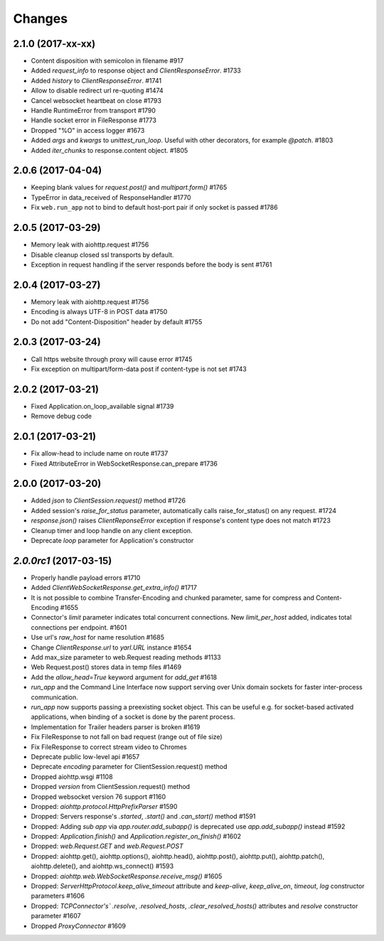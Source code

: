 Changes
=======


2.1.0 (2017-xx-xx)
------------------

- Content disposition with semicolon in filename #917

- Added `request_info` to response object and `ClientResponseError`. #1733

- Added `history` to `ClientResponseError`. #1741

- Allow to disable redirect url re-quoting #1474

- Cancel websocket heartbeat on close #1793

- Handle RuntimeError from transport #1790

- Handle socket error in FileResponse #1773

- Dropped "%O" in access logger #1673

- Added `args` and `kwargs` to `unittest_run_loop`. Useful with other decorators, for example `@patch`. #1803

- Added `iter_chunks` to response.content object. #1805


2.0.6 (2017-04-04)
------------------

- Keeping blank values for `request.post()` and `multipart.form()` #1765

- TypeError in data_received of ResponseHandler #1770

- Fix ``web.run_app`` not to bind to default host-port pair if only socket is
  passed #1786


2.0.5 (2017-03-29)
------------------

- Memory leak with aiohttp.request #1756

- Disable cleanup closed ssl transports by default.

- Exception in request handling if the server responds before the body is sent #1761


2.0.4 (2017-03-27)
------------------

- Memory leak with aiohttp.request #1756

- Encoding is always UTF-8 in POST data #1750

- Do not add "Content-Disposition" header by default #1755


2.0.3 (2017-03-24)
------------------

- Call https website through proxy will cause error #1745

- Fix exception on multipart/form-data post if content-type is not set #1743


2.0.2 (2017-03-21)
------------------

- Fixed Application.on_loop_available signal #1739

- Remove debug code


2.0.1 (2017-03-21)
------------------

- Fix allow-head to include name on route #1737

- Fixed AttributeError in WebSocketResponse.can_prepare #1736


2.0.0 (2017-03-20)
------------------

- Added `json` to `ClientSession.request()` method #1726

- Added session's `raise_for_status` parameter, automatically calls raise_for_status() on any request. #1724

- `response.json()` raises `ClientReponseError` exception if response's
  content type does not match #1723

- Cleanup timer and loop handle on any client exception.

- Deprecate `loop` parameter for Application's constructor


`2.0.0rc1` (2017-03-15)
-----------------------

- Properly handle payload errors #1710

- Added `ClientWebSocketResponse.get_extra_info()` #1717

- It is not possible to combine Transfer-Encoding and chunked parameter,
  same for compress and Content-Encoding #1655

- Connector's `limit` parameter indicates total concurrent connections.
  New `limit_per_host` added, indicates total connections per endpoint. #1601

- Use url's `raw_host` for name resolution #1685

- Change `ClientResponse.url` to `yarl.URL` instance #1654

- Add max_size parameter to web.Request reading methods #1133

- Web Request.post() stores data in temp files #1469

- Add the `allow_head=True` keyword argument for `add_get` #1618

- `run_app` and the Command Line Interface now support serving over
  Unix domain sockets for faster inter-process communication.

- `run_app` now supports passing a preexisting socket object. This can be useful
  e.g. for socket-based activated applications, when binding of a socket is
  done by the parent process.

- Implementation for Trailer headers parser is broken #1619

- Fix FileResponse to not fall on bad request (range out of file size)

- Fix FileResponse to correct stream video to Chromes

- Deprecate public low-level api #1657

- Deprecate `encoding` parameter for ClientSession.request() method

- Dropped aiohttp.wsgi #1108

- Dropped `version` from ClientSession.request() method

- Dropped websocket version 76 support #1160

- Dropped: `aiohttp.protocol.HttpPrefixParser`  #1590

- Dropped: Servers response's `.started`, `.start()` and `.can_start()` method  #1591

- Dropped:  Adding `sub app` via `app.router.add_subapp()` is deprecated
  use `app.add_subapp()` instead #1592

- Dropped: `Application.finish()` and `Application.register_on_finish()`  #1602

- Dropped: `web.Request.GET` and `web.Request.POST`

- Dropped: aiohttp.get(), aiohttp.options(), aiohttp.head(),
  aiohttp.post(), aiohttp.put(), aiohttp.patch(), aiohttp.delete(), and
  aiohttp.ws_connect() #1593

- Dropped: `aiohttp.web.WebSocketResponse.receive_msg()` #1605

- Dropped: `ServerHttpProtocol.keep_alive_timeout` attribute and
  `keep-alive`, `keep_alive_on`, `timeout`, `log` constructor parameters #1606

- Dropped: `TCPConnector's`` `.resolve`, `.resolved_hosts`, `.clear_resolved_hosts()`
  attributes and `resolve` constructor  parameter #1607

- Dropped `ProxyConnector` #1609
